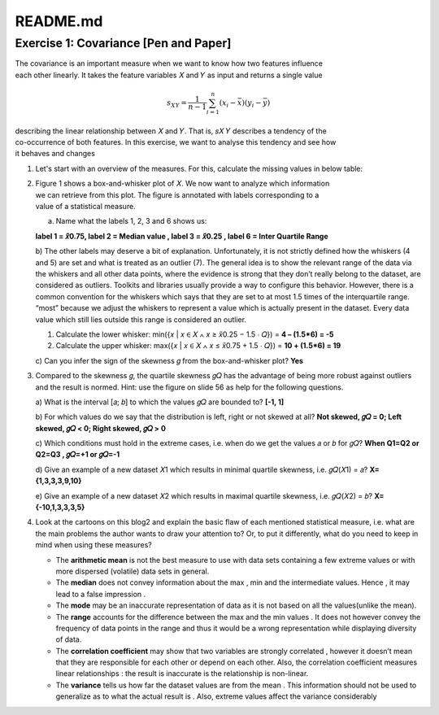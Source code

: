 =========
README.md
=========

.. _header-n2:

Exercise 1: Covariance [Pen and Paper]
======================================

| The covariance is an important measure when we want to know how two
  features influence
| each other linearly. It takes the feature variables 𝑋 and 𝑌 as input
  and returns a single value

.. math:: s_{XY} = \frac1{n-1} \sum_{i=1}^{n}{(x_i - \bar x)(y_i - \bar y)}

| describing the linear relationship between 𝑋 and 𝑌. That is, 𝑠𝑋 𝑌
  describes a tendency of the
| co-occurrence of both features. In this exercise, we want to analyse
  this tendency and see how
| it behaves and changes

1. Let's start with an overview of the measures. For this, calculate the
   missing values in below table:

   +--------------------+------------------+--------------------+---+
   | Measure            | Required scaling | Value of measure   |   |
   |                    |                  | for 𝑋              |   |
   +====================+==================+====================+===+
   | Mode               | **Nominal**      | **5**              |   |
   +--------------------+------------------+--------------------+---+
   | Arithmetic mean 𝑥  | **Interval**     | *                  |   |
   |                    |                  | *(1+4+5+5+10+25)/6 |   |
   |                    |                  | = 8.333**          |   |
   +--------------------+------------------+--------------------+---+
   | Quantile 𝑥̃0.25     | **Ordinal**      | **4**              |   |
   +--------------------+------------------+--------------------+---+
   | Median 𝑥̃0.5        | **Ordinal**      | **5**              |   |
   +--------------------+------------------+--------------------+---+
   | Range 𝑅            | **Interval**     | **25-1 = 24**      |   |
   +--------------------+------------------+--------------------+---+
   | Interquartile      | **Interval**     | **10-4 = 6**       |   |
   | range 𝑄            |                  |                    |   |
   +--------------------+------------------+--------------------+---+
   | Variance s2        | **Interval**     | **𝑠2 = 75.066      |   |
   |                    |                  | (Note: therefore s |   |
   |                    |                  | = 8.664)**         |   |
   +--------------------+------------------+--------------------+---+
   | Skewness 𝑔         | **Interval**     | **0.6667 (+ve)**   |   |
   +--------------------+------------------+--------------------+---+
   | Quartile skewness  | **Ratio**        | **1**              |   |
   | 𝑔𝑄                 |                  |                    |   |
   +--------------------+------------------+--------------------+---+

2. | Figure 1 shows a box-and-whisker plot of 𝑋. We now want to analyze
     which information
   | we can retrieve from this plot. The figure is annotated with labels
     corresponding to a
   | value of a statistical measure.
   | |image0|

   a) Name what the labels 1, 2, 3 and 6 shows us:

   **label 1 = 𝑥̃0.75, label 2 = Median value , label 3 = 𝑥̃0.25 , label 6
   = Inter Quartile Range**

   b) The other labels may deserve a bit of explanation. Unfortunately,
   it is not strictly defined how the whiskers (4 and 5) are set and
   what is treated as an outlier (7). The general idea is to show the
   relevant range of the data via the whiskers and all other data
   points, where the evidence is strong that they don’t really belong to
   the dataset, are considered as outliers. Toolkits and libraries
   usually provide a way to configure this behavior. However, there is a
   common convention for the whiskers which says that they are set to at
   most 1.5 times of the interquartile range. “most” because we adjust
   the whiskers to represent a value which is actually present in the
   dataset. Every data value which still lies outside this range is
   considered an outlier.

   1. Calculate the lower whisker: min({𝑥 \| 𝑥 ∈ 𝑋 ∧ 𝑥 ≥ 𝑥̃0.25 − 1.5 ⋅
      𝑄}) = **4 – (1.5*6) = -5**

   2. Calculate the upper whisker: max({𝑥 \| 𝑥 ∈ 𝑋 ∧ 𝑥 ≤ 𝑥̃0.75 + 1.5 ⋅
      𝑄}) = **10 + (1.5*6) = 19**

   c) Can you infer the sign of the skewness 𝑔 from the box-and-whisker
   plot? **Yes**

3. Compared to the skewness 𝑔, the quartile skewness 𝑔𝑄 has the
   advantage of being more robust against outliers and the result is
   normed. Hint: use the figure on slide 56 as help for the following
   questions.

   a) What is the interval [𝑎; 𝑏] to which the values 𝑔𝑄 are bounded to?
   **[-1, 1]**

   b) For which values do we say that the distribution is left, right or
   not skewed at all? **Not skewed, 𝑔𝑄 = 0; Left skewed, 𝑔𝑄 < 0; Right
   skewed, 𝑔𝑄 > 0**

   c) Which conditions must hold in the extreme cases, i.e. when do we
   get the values 𝑎 or 𝑏 for 𝑔𝑄? **When Q1=Q2 or Q2=Q3 , 𝑔𝑄=+1 or
   𝑔𝑄=-1**

   d) Give an example of a new dataset 𝑋1 which results in minimal
   quartile skewness, i.e. 𝑔𝑄(𝑋1) = 𝑎? **X={1,3,3,3,9,10}**

   e) Give an example of a new dataset 𝑋2 which results in maximal
   quartile skewness, i.e. 𝑔𝑄(𝑋2) = 𝑏? **X={-10,1,3,3,3,5}**

4. Look at the cartoons on this blog2 and explain the basic flaw of each
   mentioned statistical measure, i.e. what are the main problems the
   author wants to draw your attention to? Or, to put it differently,
   what do you need to keep in mind when using these measures?

   -  The **arithmetic mean** is not the best measure to use with data
      sets containing a few extreme values or with more dispersed
      (volatile) data sets in general.

   -  The **median** does not convey information about the max , min and
      the intermediate values. Hence , it may lead to a false impression
      .

   -  The **mode** may be an inaccurate representation of data as it is
      not based on all the values(unlike the mean).

   -  The **range** accounts for the difference between the max and the
      min values . It does not however convey the frequency of data
      points in the range and thus it would be a wrong representation
      while displaying diversity of data.

   -  The **correlation coefficient** may show that two variables are
      strongly correlated , however it doesn’t mean that they are
      responsible for each other or depend on each other. Also, the
      correlation coefficient measures linear relationships : the result
      is inaccurate is the relationship is non-linear.

   -  The **variance** tells us how far the dataset values are from the
      mean . This information should not be used to generalize as to
      what the actual result is . Also, extreme values affect the
      variance considerably

.. |image0| image:: C:\Users\kalim\OneDrive\Documents\ssd-demo\pattern-recognition-course\img\figure1.png
